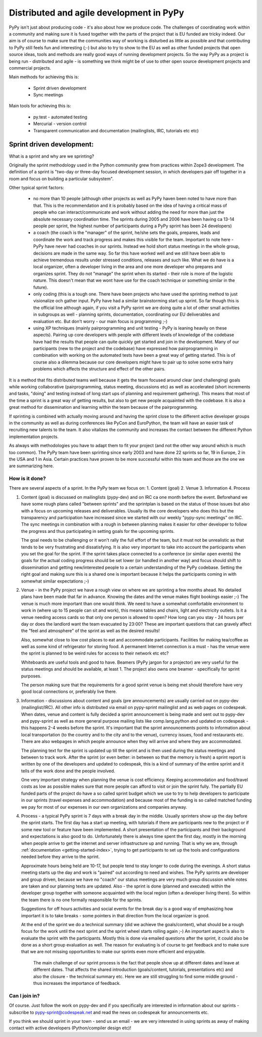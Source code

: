 Distributed and agile development in PyPy
=========================================

PyPy isn't just about producing code - it's also about how we produce code.
The challenges of coordinating work within a community and making sure it is
fused together with the parts of the project that is EU funded are tricky
indeed. Our aim is of course to make sure that the communities way of working
is disturbed as little as possible and that contributing to PyPy still feels
fun and interesting (;-) but also to try to show to the EU as well as other
funded projects that open source ideas, tools and methods are really good ways
of running development projects. So the way PyPy as a project is being run -
distributed and agile - is something we think might be of use to other open
source development projects and commercial projects.

Main methods for achieving this is:

  * Sprint driven development
  * Sync meetings

Main tools for achieving this is:

  * py.test - automated testing
  * Mercurial - version control
  * Transparent communication and documentation (mailinglists, IRC, tutorials
    etc etc)


Sprint driven development:
--------------------------

What is a sprint and why are we sprinting?

Originally the sprint methodology used in the Python community grew from
practices within Zope3 development. The  definition of a sprint is "two-day or
three-day focused development session, in which developers pair off together
in a room and focus on building a particular subsystem".

Other typical sprint factors:

  * no more than 10 people (although other projects as well as PyPy haven been
    noted to have more than that. This is the recommendation and it is
    probably based on the idea of having a critical mass of people who can
    interact/communicate and work without adding the need for more than just
    the absolute necessary coordination time. The sprints during 2005 and 2006 have
    been having ca 13-14 people per sprint, the highest number of participants
    during a PyPy sprint has been 24 developers)

  * a coach (the coach is the "manager" of the sprint, he/she sets the goals,
    prepares, leads and coordinate the work and track progress and makes this
    visible for the team. Important to note here - PyPy have never had coaches
    in our sprints. Instead we hold short status meetings in the whole group,
    decisions are made in the same way. So far this have worked well and we
    still have been able to achieve tremendous results under stressed
    conditions, releases and such like. What we do have is a local organizer,
    often a developer living in the area and one more developer who prepares
    and organizes sprint. They do not "manage" the sprint when its started -
    their role is more of the logistic nature. This doesn't mean that we wont
    have use for the coach technique or something similar in the future).

  * only coding (this is a tough one. There have been projects who have used
    the sprinting method to just visionalize och gather input. PyPy have had a
    similar brainstorming start up sprint. So far though this is the official
    line although again, if you visit a PyPy sprint we are doing quite a lot
    of other small activities in subgroups as well - planning sprints,
    documentation, coordinating our EU deliverables and evaluation etc. But
    don't worry - our main focus is programming ;-)

  * using XP techniques (mainly pairprogramming and unit testing - PyPy is
    leaning heavily on these aspects). Pairing up core developers with people
    with different levels of knowledge of the codebase have had the results
    that people can quite quickly get started and join in the development.
    Many of our participants (new to the project and the codebase) have
    expressed how pairprogramming in combination with working on the automated
    tests have been a great way of getting started. This is of course also a
    dilemma because our core developers might have to pair up to solve some
    extra hairy problems which affects the structure and effect of the other
    pairs.

It is a method that fits distributed teams well because it gets the team
focused around clear (and challenging) goals while working collaborative
(pairprogramming, status meeting, discussions etc) as well as accelerated
(short increments and tasks, "doing" and testing instead of long start ups of
planning and requirement gathering). This means that most of the time a sprint
is a great way of getting results, but also to get new people acquainted with
the codebase. It is also a great method for dissemination and learning within
the team because of the pairprogramming.

If sprinting is combined with actually moving around and having the sprint
close to the different active developer groups in the community as well as
during conferences like PyCon and EuroPython, the team will have an easier
task of recruiting new talents to the team. It also vitalizes the community
and increases the contact between the different Python implementation
projects.

As always with methodologies you have to adapt them to fit your project (and
not the other way around which is much too common). The PyPy team have been
sprinting since early 2003 and have done 22  sprints so far, 19 in Europe, 2
in the USA and 1 in Asia. Certain practices have proven to be more successful within this
team and those are the one we are summarizing here.


How is it done?
~~~~~~~~~~~~~~~

There are several aspects of a sprint. In the PyPy team we focus on:
1. Content (goal)
2. Venue
3. Information
4. Process

1. Content (goal) is discussed on mailinglists (pypy-dev) and on IRC ca one
   month before the event. Beforehand we have some rough plans called "between
   sprints" and the sprintplan is based on the status of those issues but also
   with a focus on upcoming releases and deliverables. Usually its the core
   developers who does this but the transparency and participation have
   increased since we started with our weekly "pypy-sync meetings" on IRC. The
   sync meetings in combination with a rough in between planning makes it
   easier for other developer to follow the progress and thus participating in
   setting goals for the upcoming sprints.

   The goal needs to be challenging or it won't rally the full effort of the
   team, but it must not be unrealistic as that tends to be very frustrating
   and dissatisfying. It is also very important to take into account the
   participants when you set the goal for the sprint. If the sprint takes place
   connected to a conference (or similar open events) the goals for the actual
   coding progress should be set lower (or handled in another way) and focus
   should shift to dissemination and getting new/interested people to a
   certain understanding of the PyPy codebase. Setting the right goal and
   making sure this is a shared one is important because it helps the
   participants coming in with somewhat similar expectations ;-)

2. Venue - in the PyPy project we have a rough view on where we are sprinting
   a few months ahead. No detailed plans have been made that far in
   advance. Knowing the dates and the venue makes flight bookings easier ;-)
   The venue is much more important than one would think. We need to have a
   somewhat comfortable environment to work in (where up to 15 people can sit
   and work), this means tables and chairs, light and electricity outlets. Is
   it a venue needing access cards so that only one person is allowed to open?
   How long can you stay - 24 hours per day or does the landlord want the team
   evacuated by 23:00? These are important questions that can gravely affect
   the "feel and atmosphere" of the sprint as well as the desired results!

   Also, somewhat close to low cost places to eat and accommodate
   participants. Facilities for making tea/coffee as well as some kind of
   refrigerator for storing food. A permanent Internet connection is a must -
   has the venue were the sprint is planned to be weird rules for access to
   their network etc etc?

   Whiteboards are useful tools and good to have. Beamers (PyPy jargon for a projector)
   are very useful for the status meetings and should be available, at least 1. The
   project also owns one beamer - specifically for sprint purposes.

   The person making sure that the requirements for a good sprint venue is
   being met should therefore have very good local connections or, preferably
   live there.

3. Information - discussions about content and goals (pre announcements) are
   usually carried out on pypy-dev (mailinglist/IRC). All other info is
   distributed via email on pypy-sprint mailinglist and as web pages on
   codespeak. When dates, venue and content is fully decided a sprint
   announcement is being made and sent out to pypy-dev and pypy-sprint as well
   as more general purpose mailing lists like comp.lang.python and updated on
   codespeak - this happens 2-4 weeks before the sprint. It's important that
   the sprint announcements points to information about local transportation
   (to the country and to the city and to the venue), currency issues, food
   and restaurants etc. There are also webpages in which people announce when
   they will arrive and where they are accommodated.

   The planning text for the sprint is updated up till the sprint and is then
   used during the status meetings and between to track work. After the sprint
   (or even better: in between so that the memory is fresh) a sprint report is
   written by one of the developers and updated to codespeak, this is a kind
   of summary of the entire sprint and it tells of the work done and the
   people involved.

   One very important strategy when planning the venue is cost
   efficiency. Keeping accommodation and food/travel costs as low as possible
   makes sure that more people can afford to visit or join the sprint
   fully. The partially EU funded parts of the project do have a so called sprint budget
   which we use to try to help developers to participate in our sprints
   (travel expenses and accommodation) and because most of the funding is so
   called matched funding we pay for most of our expenses in our own
   organizations and companies anyway.


4. Process - a typical PyPy sprint is 7 days with a break day in the
   middle. Usually sprinters show up the day before the sprint starts. The
   first day has a start up meeting, with tutorials if there are participants
   new to the project or if some new tool or feature have been implemented. A
   short presentation of the participants and their background and
   expectations is also good to do. Unfortunately there is always time spent
   the first day, mostly in the morning when people arrive to get the internet
   and server infrastructure up and running. That is why we are, through
   :ref:`documentation <getting-started-index>`, trying to get participants to
   set up the tools and configurations needed before they arrive to the sprint.

   Approximate hours being held are 10-17, but people tend to stay longer to
   code during the evenings. A short status meeting starts up the day and work
   is "paired" out according to need and wishes. The PyPy sprints are
   developer and group driven, because we have no "coach" our status meetings
   are very much group discussion while notes are taken and our planning texts
   are updated. Also - the sprint is done (planned and executed) within the
   developer group together with someone acquainted with the local region
   (often a developer living there). So within the team there is no one
   formally responsible for the sprints.

   Suggestions for off hours activities and social events for the break day is
   a good way of emphasizing how important it is to take breaks - some
   pointers in that direction from the local organizer is good.

   At the end of the sprint we do a technical summary (did we achieve the
   goals/content), what should be a rough focus for the work until the next
   sprint and the sprint wheel starts rolling again ;-) An important aspect is
   also to evaluate the sprint with the participants. Mostly this is done via
   emailed questions after the sprint, it could also be done as a short group
   evaluation as well. The reason for evaluating is of course to get feedback
   and to make sure that we are not missing opportunities to make our sprints
   even more efficient and enjoyable.

    The main challenge of our sprint process is the fact that people show up
    at different dates and leave at different dates. That affects the shared
    introduction (goals/content, tutorials, presentations etc) and also the
    closure - the technical summary etc. Here we are still struggling to find
    some middle ground - thus increases the importance of feedback.


Can I join in?
~~~~~~~~~~~~~~

Of course. Just follow the work on pypy-dev and if you specifically are
interested in information about our sprints - subscribe to
pypy-sprint@codespeak.net and read the news on codespeak for announcements etc.

If you think we should sprint in your town - send us an email - we are very
interested in using sprints as away of making contact with active developers
(Python/compiler design etc)!
